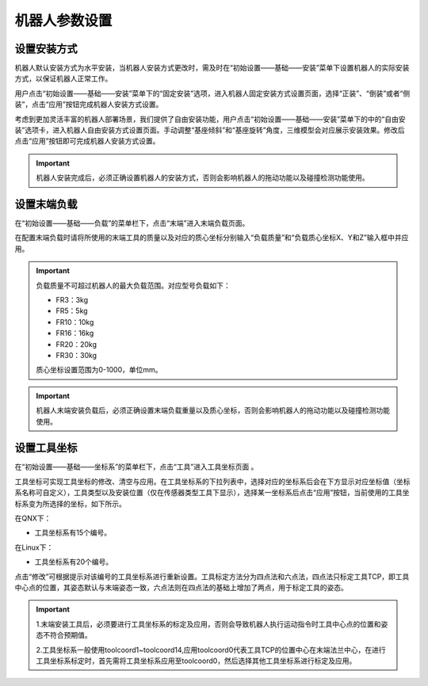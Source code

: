 机器人参数设置
===================

设置安装方式
--------------------

机器人默认安装方式为水平安装，当机器人安装方式更改时，需及时在“初始设置——基础——安装”菜单下设置机器人的实际安装方式，以保证机器人正常工作。

用户点击“初始设置——基础——安装”菜单下的“固定安装”选项，进入机器人固定安装方式设置页面，选择“正装”、“倒装”或者“侧装”，点击“应用”按钮完成机器人安装方式设置。

.. image:: teaching_pendant_software/025.png
   :width: 6in
   :align: center

.. centered:: 图表 3.1-1 固定安装

考虑到更加灵活丰富的机器人部署场景，我们提供了自由安装功能，用户点击“初始设置——基础——安装”菜单下的中的“自由安装”选项卡，进入机器人自由安装方式设置页面。手动调整“基座倾斜”和“基座旋转”角度，三维模型会对应展示安装效果。修改后点击“应用”按钮即可完成机器人安装方式设置。

.. image:: teaching_pendant_software/026.png
   :width: 6in
   :align: center
   
.. centered:: 图表 3.1-2 360度自由安装

.. important::
    机器人安装完成后，必须正确设置机器人的安装方式，否则会影响机器人的拖动功能以及碰撞检测功能使用。

设置末端负载
--------------------

在“初始设置——基础——负载”的菜单栏下，点击“末端”进入末端负载页面。

在配置末端负载时请将所使用的末端工具的质量以及对应的质心坐标分别输入“负载质量”和“负载质心坐标X、Y和Z”输入框中并应用。

.. important:: 
   负载质量不可超过机器人的最大负载范围。对应型号负载如下：

   - FR3：3kg

   - FR5：5kg

   - FR10：10kg

   - FR16：16kg
   
   - FR20：20kg
   
   - FR30：30kg

   质心坐标设置范围为0-1000，单位mm。

.. image:: base/016.png
   :width: 3in
   :align: center

.. centered:: 图表 3.2-1 负载设定示意图
    
.. important:: 
    机器人末端安装负载后，必须正确设置末端负载重量以及质心坐标，否则会影响机器人的拖动功能以及碰撞检测功能使用。

设置工具坐标
--------------------

在“初始设置——基础——坐标系”的菜单栏下，点击“工具”进入工具坐标页面 。

工具坐标可实现工具坐标的修改、清空与应用。在工具坐标系的下拉列表中，选择对应的坐标系后会在下方显示对应坐标值（坐标系名称可自定义），工具类型以及安装位置（仅在传感器类型工具下显示），选择某一坐标系后点击“应用”按钮，当前使用的工具坐标系变为所选择的坐标，如下所示。

.. image:: base/001.png
   :width: 3in
   :align: center
   
.. centered:: 图表 3.3-1 设置工具坐标

在QNX下：

- 工具坐标系有15个编号。

在Linux下：

- 工具坐标系有20个编号。

点击“修改”可根据提示对该编号的工具坐标系进行重新设置。工具标定方法分为四点法和六点法，四点法只标定工具TCP，即工具中心点的位置，其姿态默认与末端姿态一致，六点法则在四点法的基础上增加了两点，用于标定工具的姿态。

.. image:: base/002.png
   :width: 3in
   :align: center

.. centered:: 图表 3.3-2 设置工具坐标

.. important:: 
    1.末端安装工具后，必须要进行工具坐标系的标定及应用，否则会导致机器人执行运动指令时工具中心点的位置和姿态不符合预期值。

    2.工具坐标系一般使用toolcoord1~toolcoord14,应用toolcoord0代表工具TCP的位置中心在末端法兰中心，在进行工具坐标系标定时，首先需将工具坐标系应用至toolcoord0，然后选择其他工具坐标系进行标定及应用。
